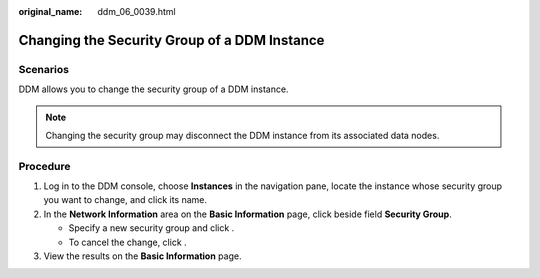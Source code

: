 :original_name: ddm_06_0039.html

.. _ddm_06_0039:

Changing the Security Group of a DDM Instance
=============================================

Scenarios
---------

DDM allows you to change the security group of a DDM instance.

.. note::

   Changing the security group may disconnect the DDM instance from its associated data nodes.

Procedure
---------

#. Log in to the DDM console, choose **Instances** in the navigation pane, locate the instance whose security group you want to change, and click its name.
#. In the **Network Information** area on the **Basic Information** page, click |image1| beside field **Security Group**.

   -  Specify a new security group and click |image2|.
   -  To cancel the change, click |image3|.

#. View the results on the **Basic Information** page.

.. |image1| image:: /_static/images/en-us_image_0000001685147562.png
.. |image2| image:: /_static/images/en-us_image_0000001733146369.png
.. |image3| image:: /_static/images/en-us_image_0000001685307302.png

